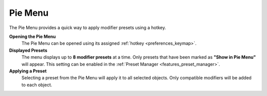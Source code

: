 ********
Pie Menu
********

The Pie Menu provides a quick way to apply modifier presets using a hotkey.

**Opening the Pie Menu**
    The Pie Menu can be opened using its assigned :ref:`hotkey <preferences_keymap>`.  

**Displayed Presets**
    The menu displays up to **8 modifier presets** at a time.  
    Only presets that have been marked as **"Show in Pie Menu"** will appear.  
    This setting can be enabled in the :ref:`Preset Manager <features_preset_manager>`.

**Applying a Preset**
    Selecting a preset from the Pie Menu will apply it to all selected objects.
    Only compatible modifiers will be added to each object.
